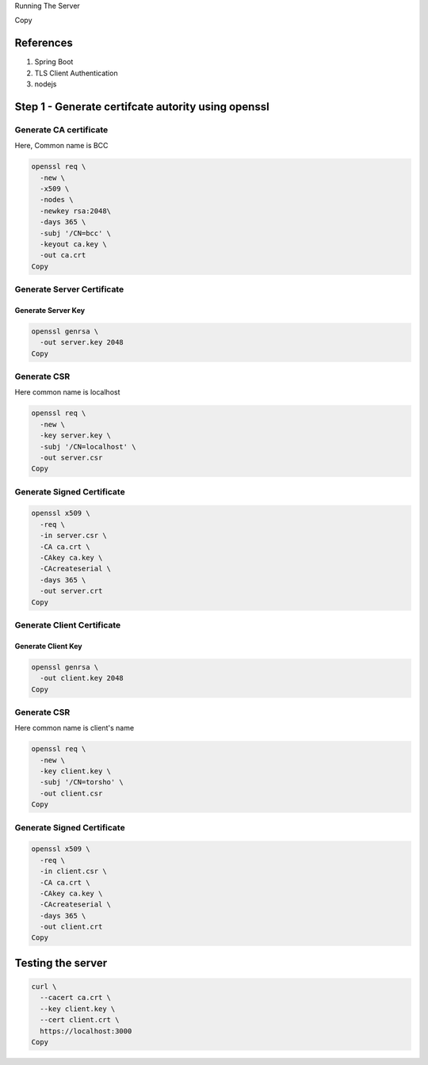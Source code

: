 Running The Server

.. code:: language-bash
   node server.js
Copy

References
----------

#. Spring Boot
#. TLS Client Authentication
#. nodejs

Step 1 - Generate certifcate autority using openssl
---------------------------------------------------

Generate CA certificate
~~~~~~~~~~~~~~~~~~~~~~~

Here, Common name is BCC

.. code:: language-bash

   openssl req \
     -new \
     -x509 \
     -nodes \
     -newkey rsa:2048\
     -days 365 \
     -subj '/CN=bcc' \
     -keyout ca.key \
     -out ca.crt
   Copy

Generate Server Certificate
~~~~~~~~~~~~~~~~~~~~~~~~~~~

Generate Server Key
^^^^^^^^^^^^^^^^^^^

.. code:: language-bash

   openssl genrsa \
     -out server.key 2048
   Copy

Generate CSR
~~~~~~~~~~~~

Here common name is localhost

.. code:: language-bash

   openssl req \
     -new \
     -key server.key \
     -subj '/CN=localhost' \
     -out server.csr
   Copy

Generate Signed Certificate
~~~~~~~~~~~~~~~~~~~~~~~~~~~

.. code:: language-bash

   openssl x509 \
     -req \
     -in server.csr \
     -CA ca.crt \
     -CAkey ca.key \
     -CAcreateserial \
     -days 365 \
     -out server.crt
   Copy

Generate Client Certificate
~~~~~~~~~~~~~~~~~~~~~~~~~~~

Generate Client Key
^^^^^^^^^^^^^^^^^^^

.. code:: language-bash

   openssl genrsa \
     -out client.key 2048
   Copy

.. _generate-csr-1:

Generate CSR
~~~~~~~~~~~~

Here common name is client's name

.. code:: language-bash

   openssl req \
     -new \
     -key client.key \
     -subj '/CN=torsho' \
     -out client.csr
   Copy

.. _generate-signed-certificate-1:

Generate Signed Certificate
~~~~~~~~~~~~~~~~~~~~~~~~~~~

.. code:: language-bash

   openssl x509 \
     -req \
     -in client.csr \
     -CA ca.crt \
     -CAkey ca.key \
     -CAcreateserial \
     -days 365 \
     -out client.crt
   Copy

Testing the server
------------------

.. code:: language-bash

   curl \
     --cacert ca.crt \
     --key client.key \
     --cert client.crt \
     https://localhost:3000
   Copy

